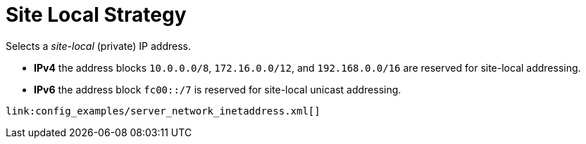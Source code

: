 ifdef::context[:parent-context: {context}]
[id="site-local-strategy_{context}"]
= Site Local Strategy
:context: site-local-strategy

Selects a _site-local_ (private) IP address.

* *IPv4* the address blocks `10.0.0.0/8`, `172.16.0.0/12`, and `192.168.0.0/16` are reserved for site-local addressing.
* *IPv6* the address block `fc00::/7` is reserved for site-local unicast addressing.

[source,xml]
----
link:config_examples/server_network_inetaddress.xml[]
----


ifdef::parent-context[:context: {parent-context}]
ifndef::parent-context[:!context:]